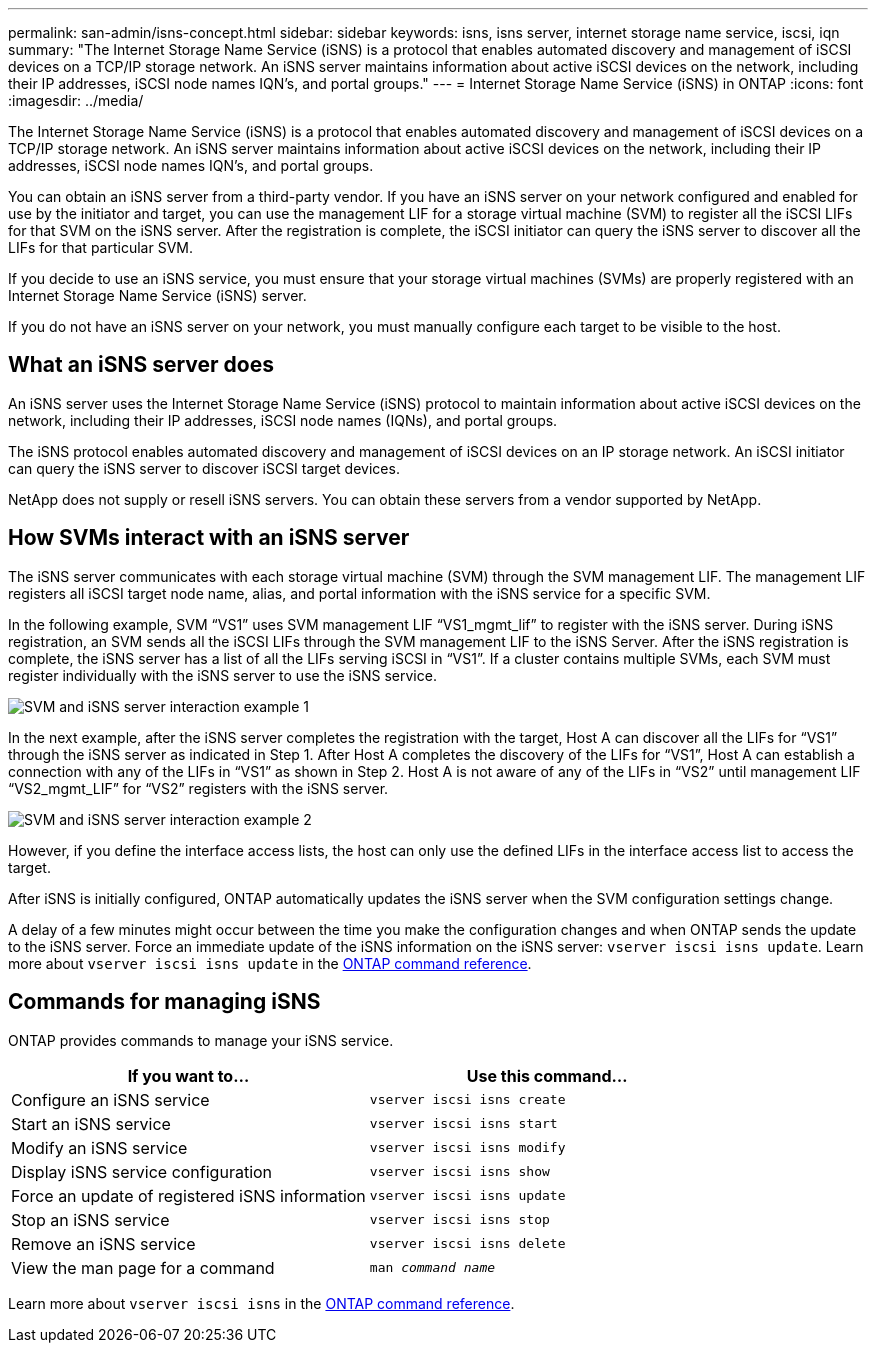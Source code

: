 ---
permalink: san-admin/isns-concept.html
sidebar: sidebar
keywords: isns, isns server, internet storage name service, iscsi, iqn
summary: "The Internet Storage Name Service (iSNS) is a protocol that enables automated discovery and management of iSCSI devices on a TCP/IP storage network. An iSNS server maintains information about active iSCSI devices on the network, including their IP addresses, iSCSI node names IQN’s, and portal groups."
---
= Internet Storage Name Service (iSNS) in ONTAP
:icons: font
:imagesdir: ../media/

[.lead]
The Internet Storage Name Service (iSNS) is a protocol that enables automated discovery and management of iSCSI devices on a TCP/IP storage network. An iSNS server maintains information about active iSCSI devices on the network, including their IP addresses, iSCSI node names IQN's, and portal groups.

You can obtain an iSNS server from a third-party vendor. If you have an iSNS server on your network configured and enabled for use by the initiator and target, you can use the management LIF for a storage virtual machine (SVM) to register all the iSCSI LIFs for that SVM on the iSNS server. After the registration is complete, the iSCSI initiator can query the iSNS server to discover all the LIFs for that particular SVM.

If you decide to use an iSNS service, you must ensure that your storage virtual machines (SVMs) are properly registered with an Internet Storage Name Service (iSNS) server.

If you do not have an iSNS server on your network, you must manually configure each target to be visible to the host.

== What an iSNS server does

An iSNS server uses the Internet Storage Name Service (iSNS) protocol to maintain information about active iSCSI devices on the network, including their IP addresses, iSCSI node names (IQNs), and portal groups.

The iSNS protocol enables automated discovery and management of iSCSI devices on an IP storage network. An iSCSI initiator can query the iSNS server to discover iSCSI target devices.

NetApp does not supply or resell iSNS servers. You can obtain these servers from a vendor supported by NetApp.

== How SVMs interact with an iSNS server

The iSNS server communicates with each storage virtual machine (SVM) through the SVM management LIF. The management LIF registers all iSCSI target node name, alias, and portal information with the iSNS service for a specific SVM.

In the following example, SVM "`VS1`" uses SVM management LIF "`VS1_mgmt_lif`" to register with the iSNS server. During iSNS registration, an SVM sends all the iSCSI LIFs through the SVM management LIF to the iSNS Server. After the iSNS registration is complete, the iSNS server has a list of all the LIFs serving iSCSI in "`VS1`". If a cluster contains multiple SVMs, each SVM must register individually with the iSNS server to use the iSNS service.

image:bsag_c-mode_iSNS_register.png[SVM and iSNS server interaction example 1]

In the next example, after the iSNS server completes the registration with the target, Host A can discover all the LIFs for "`VS1`" through the iSNS server as indicated in Step 1. After Host A completes the discovery of the LIFs for "`VS1`", Host A can establish a connection with any of the LIFs in "`VS1`" as shown in Step 2. Host A is not aware of any of the LIFs in "`VS2`" until management LIF "`VS2_mgmt_LIF`" for "`VS2`" registers with the iSNS server.

image:bsag_c-mode_iSNS_connect.png[SVM and iSNS server interaction example 2]

However, if you define the interface access lists, the host can only use the defined LIFs in the interface access list to access the target.

After iSNS is initially configured, ONTAP automatically updates the iSNS server when the SVM configuration settings change.

A delay of a few minutes might occur between the time you make the configuration changes and when ONTAP sends the update to the iSNS server. Force an immediate update of the iSNS information on the iSNS server: `vserver iscsi isns update`. Learn more about `vserver iscsi isns update` in the link:https://docs.netapp.com/us-en/ontap-cli/vserver-iscsi-isns-update.html[ONTAP command reference^].

== Commands for managing iSNS

ONTAP provides commands to manage your iSNS service.

|===

h| If you want to... h| Use this command...

a|
Configure an iSNS service
a|
`vserver iscsi isns create`
a|
Start an iSNS service
a|
`vserver iscsi isns start`
a|
Modify an iSNS service
a|
`vserver iscsi isns modify`
a|
Display iSNS service configuration
a|
`vserver iscsi isns show`
a|
Force an update of registered iSNS information
a|
`vserver iscsi isns update`
a|
Stop an iSNS service
a|
`vserver iscsi isns stop`
a|
Remove an iSNS service
a|
`vserver iscsi isns delete`
a|
View the man page for a command
a|
`man _command name_`
|===

Learn more about `vserver iscsi isns` in the link:https://docs.netapp.com/us-en/ontap-cli/search.html?q=vserver+iscsi+isns[ONTAP command reference^].

// 2025 Mar 07, ONTAPDOC-2758
// 2025 Jan 16, ONTAPDOC-2569
// 2023 Nov 09, Jira 1466
// 2023 Jul 26, ONTAPDOC-1097
